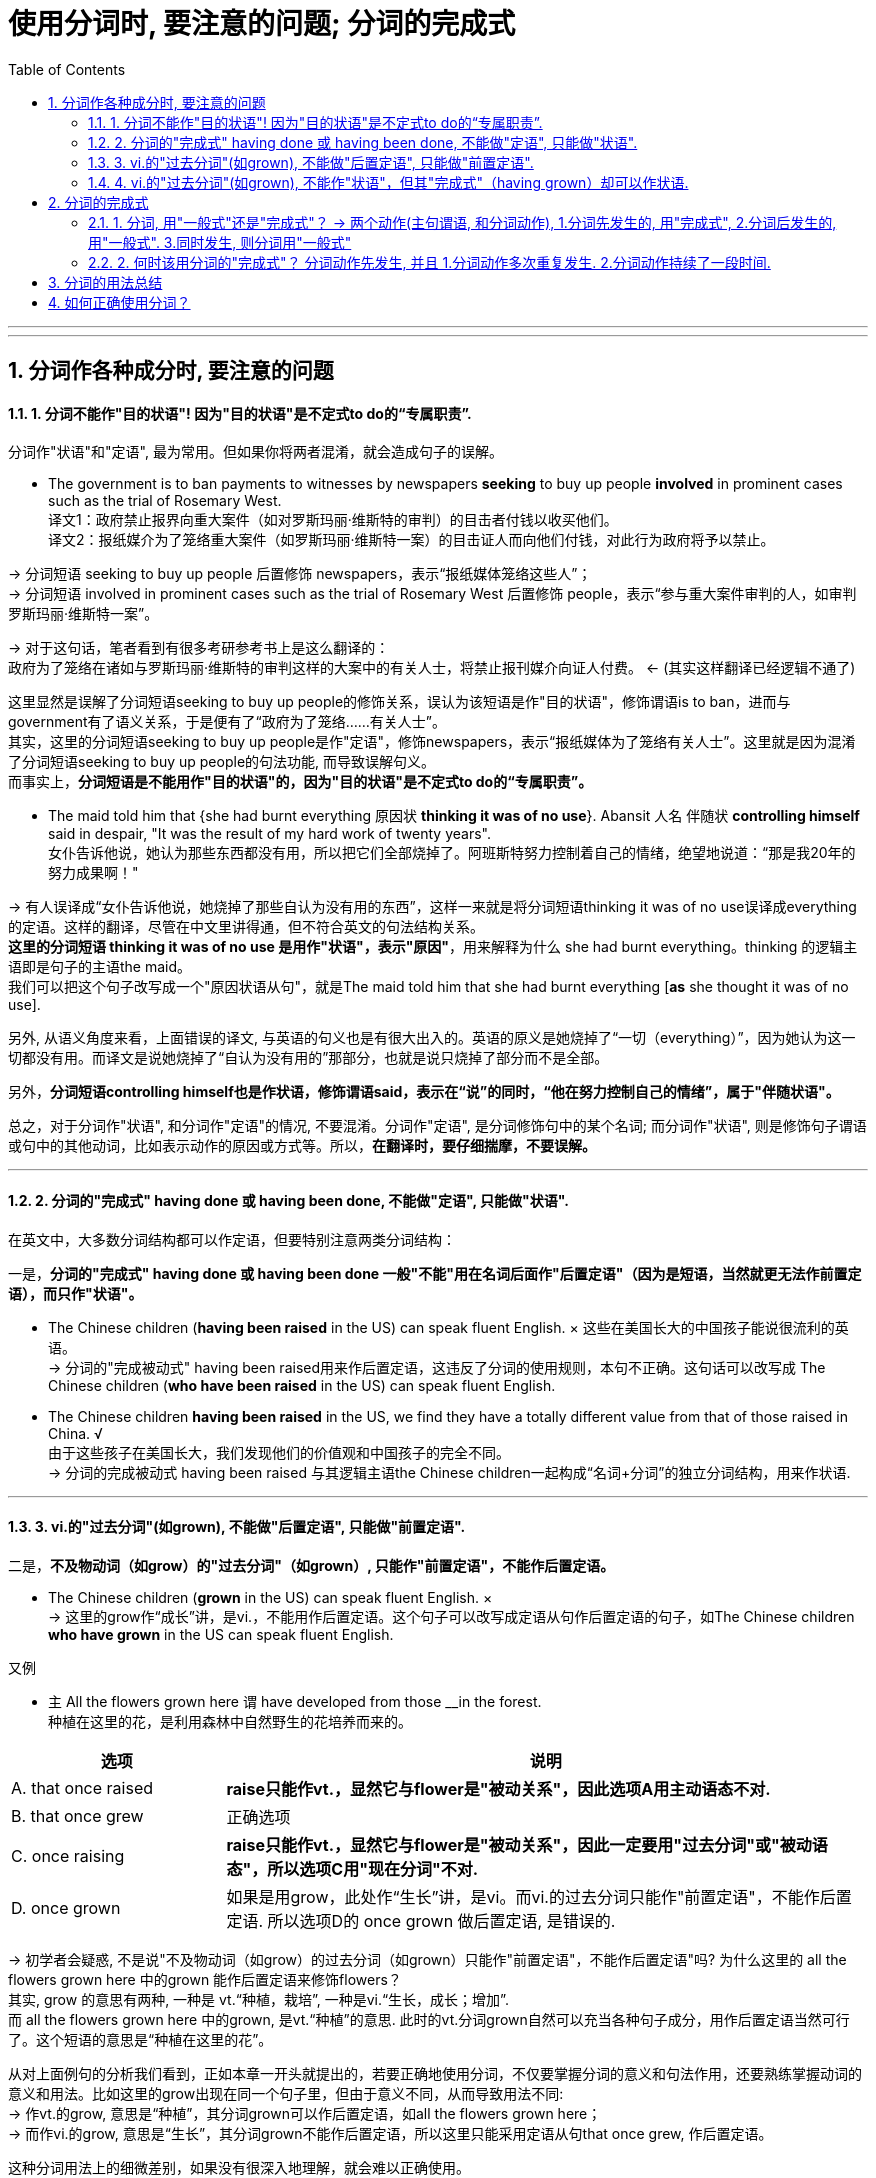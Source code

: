 
= 使用分词时, 要注意的问题; 分词的完成式
:toc: left
:toclevels: 3
:sectnums:
:stylesheet: myAdocCss.css

'''


---


== 分词作各种成分时, 要注意的问题

==== 1. 分词不能作"目的状语"! 因为"目的状语"是不定式to do的“专属职责”.

分词作"状语"和"定语", 最为常用。但如果你将两者混淆，就会造成句子的误解。

- The government is to ban payments to witnesses by newspapers *seeking* to buy up people *involved* in prominent cases such as the trial of Rosemary West. +
译文1：政府禁止报界向重大案件（如对罗斯玛丽·维斯特的审判）的目击者付钱以收买他们。 +
译文2：报纸媒介为了笼络重大案件（如罗斯玛丽·维斯特一案）的目击证人而向他们付钱，对此行为政府将予以禁止。

-> 分词短语 seeking to buy up people 后置修饰 newspapers，表示“报纸媒体笼络这些人”； +
-> 分词短语 involved in prominent cases such as the trial of Rosemary West 后置修饰 people，表示“参与重大案件审判的人，如审判罗斯玛丽·维斯特一案”。

-> 对于这句话，笔者看到有很多考研参考书上是这么翻译的： +
政府为了笼络在诸如与罗斯玛丽·维斯特的审判这样的大案中的有关人士，将禁止报刊媒介向证人付费。 <- (其实这样翻译已经逻辑不通了)

这里显然是误解了分词短语seeking to buy up people的修饰关系，误认为该短语是作"目的状语"，修饰谓语is to ban，进而与government有了语义关系，于是便有了“政府为了笼络……有关人士”。 +
其实，这里的分词短语seeking to buy up people是作"定语"，修饰newspapers，表示“报纸媒体为了笼络有关人士”。这里就是因为混淆了分词短语seeking to buy up people的句法功能, 而导致误解句义。 +
而事实上，*分词短语是不能用作"目的状语"的，因为"目的状语"是不定式to do的“专属职责”。*


- The maid told him that {she had burnt everything 原因状 *thinking it was of no use*}. Abansit 人名 伴随状 *controlling himself* said in despair, "It was the result of my hard work of twenty years". +
女仆告诉他说，她认为那些东西都没有用，所以把它们全部烧掉了。阿班斯特努力控制着自己的情绪，绝望地说道：“那是我20年的努力成果啊！" +

-> 有人误译成“女仆告诉他说，她烧掉了那些自认为没有用的东西”，这样一来就是将分词短语thinking it was of no use误译成everything的定语。这样的翻译，尽管在中文里讲得通，但不符合英文的句法结构关系。 +
*这里的分词短语 thinking it was of no use 是用作"状语"，表示"原因"*，用来解释为什么 she had burnt everything。thinking 的逻辑主语即是句子的主语the maid。 +
我们可以把这个句子改写成一个"原因状语从句"，就是The maid told him that she had burnt everything [*as* she thought it was of no use].

另外, 从语义角度来看，上面错误的译文, 与英语的句义也是有很大出入的。英语的原义是她烧掉了“一切（everything）”，因为她认为这一切都没有用。而译文是说她烧掉了“自认为没有用的”那部分，也就是说只烧掉了部分而不是全部。

另外，*分词短语controlling himself也是作状语，修饰谓语said，表示在“说”的同时，“他在努力控制自己的情绪”，属于"伴随状语"。*

总之，对于分词作"状语", 和分词作"定语"的情况, 不要混淆。分词作"定语", 是分词修饰句中的某个名词; 而分词作"状语", 则是修饰句子谓语或句中的其他动词，比如表示动作的原因或方式等。所以，*在翻译时，要仔细揣摩，不要误解。*


---

==== 2. 分词的"完成式" having done 或 having been done, 不能做"定语", 只能做"状语".

在英文中，大多数分词结构都可以作定语，但要特别注意两类分词结构：

一是，*分词的"完成式" having done 或 having been done 一般"不能"用在名词后面作"后置定语"（因为是短语，当然就更无法作前置定语），而只作"状语"。*

- The Chinese children (*having been raised* in the US) can speak fluent English. × 这些在美国长大的中国孩子能说很流利的英语。 +
-> 分词的"完成被动式" having been raised用来作后置定语，这违反了分词的使用规则，本句不正确。这句话可以改写成 The Chinese children (*who have been raised* in the US) can speak fluent English.


- The Chinese children *having been raised* in the US, we find they have a totally different value from that of those raised in China. √ +
由于这些孩子在美国长大，我们发现他们的价值观和中国孩子的完全不同。 +
-> 分词的完成被动式 having been raised 与其逻辑主语the Chinese children一起构成“名词+分词”的独立分词结构，用来作状语.

---

==== 3. vi.的"过去分词"(如grown), 不能做"后置定语", 只能做"前置定语".

二是，*不及物动词（如grow）的"过去分词"（如grown）, 只能作"前置定语"，不能作后置定语。*

- The Chinese children (*grown* in the US) can speak fluent English. × +
-> 这里的grow作“成长”讲，是vi.，不能用作后置定语。这个句子可以改写成定语从句作后置定语的句子，如The Chinese children *who have grown* in the US can speak fluent English.

又例

- `主` All the flowers grown here `谓` have developed from those __in the forest. +
种植在这里的花，是利用森林中自然野生的花培养而来的。 +

[cols="1,3"]
|===
|选项 |说明

|A. that once raised
|*raise只能作vt.，显然它与flower是"被动关系"，因此选项A用主动语态不对.* +

|B. that once grew
|正确选项

|C. once raising
|*raise只能作vt.，显然它与flower是"被动关系"，因此一定要用"过去分词"或"被动语态"，所以选项C用"现在分词"不对.*

|D. once grown
|如果是用grow，此处作“生长”讲，是vi。而vi.的过去分词只能作"前置定语"，不能作后置定语. 所以选项D的 once grown 做后置定语, 是错误的.
|===

-> 初学者会疑惑, 不是说"不及物动词（如grow）的过去分词（如grown）只能作"前置定语"，不能作后置定语"吗? 为什么这里的 all the flowers grown here 中的grown 能作后置定语来修饰flowers？ +
其实, grow 的意思有两种, 一种是 vt.“种植，栽培”,  一种是vi.“生长，成长；增加”.  +
而 all the flowers grown here 中的grown, 是vt.“种植”的意思. 此时的vt.分词grown自然可以充当各种句子成分，用作后置定语当然可行了。这个短语的意思是“种植在这里的花”。

从对上面例句的分析我们看到，正如本章一开头就提出的，若要正确地使用分词，不仅要掌握分词的意义和句法作用，还要熟练掌握动词的意义和用法。比如这里的grow出现在同一个句子里，但由于意义不同，从而导致用法不同: +
-> 作vt.的grow, 意思是“种植”，其分词grown可以作后置定语，如all the flowers grown here； +
-> 而作vi.的grow, 意思是“生长”，其分词grown不能作后置定语，所以这里只能采用定语从句that once grew, 作后置定语。

这种分词用法上的细微差别，如果没有很深入地理解，就会难以正确使用。

---

==== 4. vi.的"过去分词"(如grown), 不能作"状语"，但其"完成式"（having grown）却可以作状语.

*在英文中，大多数分词结构都可以用作状语，但有一个例外，即vi.（如grow）的"过去分词"（如grown）不能作"状语"，但它的"完成式"（having grown）可以作状语。*

- *Grown* in a small village, I developed a great interest in... ×  +
-> 这就是一个表达错误的句子，因为不及物动词grown是不能作状语的。但我们可以把grown改写成分词的"完成式"，说成：*Having grown* in a small village, I developed a great interest in... √

- *Having grown up* in the United States, I had never seen a university surrounded by high, cement walls. +
在我成长的过程中，我从来没有看到过哪所大学是被高高的水泥墙围起来的。 +
-> 我们看到，这里用了"完成式" having grown up作状语。不能直接用grown up作状语。


又例

- Though __in San Francisco, Dave had always preferred to record the plain facts of small-town life. +
尽管戴夫是在旧金山这样的大城市中长大，但他总是喜欢记录小城镇生活中的点点滴滴。 +
A.raised  <- *是vt.，单个分词raised就可以作状语*。所以A选项正确. +
B.grown <- grown 在这里表示“成长”，是vi.，*vi.单纯的"过去分词"形式不能用作状语*，所以B选项不正确。+
C.developed +
D.cultivated

-> 上面这个例句可以用grow的分词完成式having grown改写成： +
*Having grown* in San Francisco, Dave had always preferred to record the plain facts of small-town life. √

或者用raise的分词完成被动式having been raised改写成： +
*Having been raised* in San Francisco, Dave had always preferred to record the plain facts of small-town life. √

综合6.5.2小节和6.5.3小节的内容，我们可以得出这样的结论：vi.（如grow） :  +
-> vi. 的"过去分词" （如grown）: 作"前置定语"（如 *grown* children） √ +
-> vi. 的"过去分词" （如grown）: 作"后置定语"（如 children grown in China）×  +
-> vi. 的"过去分词" （如grown）: 作"状语"（如 Grown in China, children...）×  +
-> vi. 的"完成式"（如having grown）: 作"状语"（如 *having grown* in China, children...） √  +


---

== 分词的完成式

分词的"完成式", 分为"主动完成式"（having done）和"被动完成式"（having been done）。

我们在6.5.2小节强调过，*分词的完成式 having done或having been done*, 一般"不能"用在名词后面作后置定语（因为是短语，当然就更无法作前置定语）而 *只能作状语*。因此在接下来的讨论中，我们只是考虑何时该用"完成式"作状语，何时该用"一般式"作状语，而不涉及分词作定语的情况。

==== 1. 分词, 用"一般式"还是"完成式"？ -> 两个动作(主句谓语, 和分词动作), 1.分词先发生的, 用"完成式", 2.分词后发生的, 用"一般式". 3.同时发生, 则分词用"一般式"

分词采用一般式还是完成式，*这主要取决于"分词"所表示的动作或状态（the action or state named by the participle）与句子的"谓语动词"（main verb）之间的关系。* 具体来说，规则如下：

- 分词动作(*先发生, 就用"完成式"*) -- 谓语动作(后发生)
- 分词动作(*同时发生, 就用"一般式"*) -- 谓语动作(同时发生)
- 谓语动作(先发生) -- 分词动作(*后发生, 就用"一般式"*)

举例

- *Having sung* a song, he sat down. 他唱完一支歌后，就坐了下来。 +
-> 分词动作"先发生", 句子谓语动作"后发生"

- *Singing* a song, he sat down. 唱着歌的同时，他就坐了下来。 +
-> 分词动作, 和句子谓语动作, 没有先后之分，给人的感觉是“他坐着唱歌”。若此时也要表示两个动作先后发生，则要加时间连词来明示，比如说 *After singing* a song, he sat down.

又例

- *Having eaten* his supper, he went out. 吃完晚饭后，他出门了。
- *Eating* his supper, he went out. 边吃着晚饭，他边走了出去。 <- 给人的感觉是“他端着饭碗出门”。



==== 2. 何时该用分词的"完成式"？ 分词动作先发生, 并且 1.分词动作多次重复发生. 2.分词动作持续了一段时间.

以上讲的是分词动作先于（before）谓语动作时，分词要用完成式。但这种表述还是比较笼统。接下来，我们将详细分析分词动作先于谓语动作的具体表现形式.

"分词动作"先于"谓语动作", 具体有两种表现：



|===
|分词动作(完成时)(先发生) |谓语动作(后发生)

|若分词是"*短暂动词*"，则分词的"完成式", 表示分词动作在谓语动作之前 *"多次发生过"，即表现为"重复性"（repetition）的特点。*
|后发生

|若分词是"*延续动词*"，则分词的完成式, 表示分词动作在谓语动作之前发生, 并且 *"持续了一段时间"，即表现为"持续性"（continuation）的特点。*
|后发生
|===

- *Having been* an English teacher for more than ten years, and *having been constantly exposed to* American culture through American friends and the American mass media, I *did not experience* the so-called "culture shock" when I came to Harvard University.  +
因为我以前做过十多年的英语老师，并且一直通过美国朋友和美国媒体接触美国文化，所以在来到哈佛大学时，所以在来到哈佛大学时，我并没有经历过所谓的“文化震撼”现象。 +
-> *这里的两个分词动作 be 和 expose 是"延续动词", 其"完成式"* having been 和 having been exposed *均是表示"分词动作"在"句子谓语动作"experience之前发生, 并且持续了一段时间，* 分别表示“当了十多年的英语老师” 和 “一直接触美国文化”。


- The Chinese still use the system today, *having developed* it to the point of producing some forty thousand combined characters out of a few hundred original pictures of concrete objects. +
自从开创了这种组合造字法后，中国人就一直延用至今，现在他们用几百个象形文字，已创造出多达四万个组合汉字。 +
-> *这里的分词 develop 是"延续动词"*, 其"完成式" having developed 显然是在谓语动作use之前发生, 并持续的动作，事实上having developed已经持续了几千年了。

- *Having failed* three times, he didn't want to try again. +
已经失败了三次，他不想再试了。 +
-> *分词 fail 是"短暂动词"*, 其完成式having failed 表示在谓语动作want之前, 已经重复过多次，*即表示短暂动作的分词, 其"完成式"往往会体现出"重复性"的特点。*



上面分词的动作都是多次重复发生，所以，此时分词都要用完成式。看到这里，有读者也许会问，*如果分词的动作既不表示"延续"，也不是"重复发生"，就不能用完成式了吗？其实不然。即使分词的动作不是重复发生，但如果分词的动作与谓语动作之间有一段时间间隔（a long interval），此时分词最好还是用"完成式"。* 即 :

*分词动作(先发生, 一次性的动作. 依然用"完成时") -- 有一段较长的时间间隔 -- 谓语动词(后发生)*

- *Having failed* to qualify as a doctor, I took up teaching. 当初没有当成医生，后来我改当老师了。 +
-> *这里的failed是一次性动作，不是重复发生的。但完成式 having failed 就表示了分词的动作（fail）, 和谓语动作（take）之间的时间间隔较长*，而不是在分词的动作结束后谓语动作紧接着发生的。

- *Having lost* his cargo during the hurricane, the captain faced bankruptcy when his vessel finally reached port. +
-> 因为一场飓风使他丢失了所有的货物，所以当轮船到达港口时，他就面临破产了。 +
-> 这里的lost是一次性动作，不是重复发生的。但完成式having lost 就表示了分词的动作（lose）和谓语动作（face）之间的时间间隔较长，而不是谓语动作紧接着分词的动作发生。

*但如果分词的动作, 与谓语动作, 之间的时间间隔很短，这时即使分词的动作先发生，我们也最好用分词的"一般式"，以强调两个动作的衔接。*

*分词动作(先发生, 一次性的动作. 用"一般时") -- 有很短的时间间隔 -- 谓语动词(后发生)*

- *Hearing* the joke, we burst out laughing. 一听完这个笑话，我们禁不住大笑起来。 +
-> 因为在正常情况下，“听笑话 hear”和“发笑 burst”两者之间的时间间隔不会很长，所以这里宜用分词的一般式即hearing，而不是分词的完成式having heard。

比较

- *Locking* the door, he went home. 锁完门他就回家了。 +
-> 因为在正常情况下，“锁门”的动作不会持续很长时间，而且 *“锁门”和“回家”两个动作也是前后紧接着发生的，因此这里用了一般式locking，表示“门锁上之后，他马上就回家了”。 +
如果用完成式having locked，给人的感觉就是这个门很难锁上，因此锁门花费了他很长的时间，或者就是他锁完门之后没有立即回家。* 但如果是这样，那么这两个动作就不可能放在一起来造句了。

- *Having locked* all the doors in the shop, he went home. 把商店里所有的门都锁好后，他才回家。 +
-> *完成式having locked则强调“锁门”的动作持续了很长时间。尤其是这里的宾语是复数all the doors，言外之意就是锁了很多的门，所以locked的动作必然是重复发生的, 或者说locked的动作本身持续了相当长的一段时间，因此用"完成式" having locked比较妥当。*


我们现在把分词的"延续动作"和"短暂动作"，以及分词的"一般式"和"完成式"综合起来比较一下。

-  *Having read* the newspaper, I walked over to the windows and saw it's raining outside. +
看完报纸，我走到窗前，看见外面正在下雨。 +
-> *read是"延续动词"，用"完成式" having read 表示“看报”这个动作本身持续了一段时间，结束后，谓语动作walk才发生，* 所以整个句子表示“看完报纸然后走到窗前”。

- *Reading* the newspaper, I walked over to the windows and saw it's raining outside. +
看着报纸，我走到窗前，看见外面正在下雨。 +
-> *延续动词read用了"一般式"，往往表示是与谓语动作walk" 同时发生"的，所以整个句子表示“他一边看着报纸，一边走到窗前”。* +
若此时也要表示两个动作"先后发生"，则要加"时间连词"来明示，比如说 *After reading* the newspaper, ...。

- *Putting down* the newspaper, I walked over to the windows and saw it's raining outside. +
放下报纸，我走到窗前，看见外面正在下雨。 +
-> *put down是"短暂动词"，这里的两动作put和walk的间隔时间很短，“我”是一放下报纸，就紧接着走到窗前，所以宜用"一般式"putting。* +
*如果用"完成式" having put down，则给人的感觉是“放报纸”的动作本身持续了很长时间，好像是在“慢镜头”似地放报纸。* +
*再者，put和walk两个动作不可能同时发生，必然是一先一后的，因此不会造成句子的歧义。所以，我们不必说Having put down...。* 这点不同于"延续动词"read, read和walk两者可以同时发生，因为可以边走边看报，这就是为什么在例句1）中非得用完成式having read才能表示read和walk两个动作是独立完成的。


- *Having spent* some two and a half years in China over several visits, I don't remember ever going through a phase we in the United States refer to as "culture shock". +
我去过中国多次，前后共在中国生活了约两年半，当时我并没有经历过美国人所说的“文化震撼”。 +
-> 动作spend是一个"延续动词"，显然它是一个发生于谓语动作remember之前的"延续性动作"，所以必须用分词的"完成式" having spent。

- *Having grown up* in the United States, I had never seen a university surrounded by high, cement walls. +
我是在美国长大的，在我成长的过程中，我从来没有看到过哪所大学是被高高的水泥墙围起来的。
-> grow up也是一个"延续动词"，而且也是表示在谓语动作之前发生的活动，所以自然也要用"完成式"。

- My idea of a university, based on *having seen* scores of them in different states of the U. S., was that it was a place of life and learning, an integral part of the community in which it was located, open not only to the students of the school itself, but fully accessible also to students from other schools and to the broader public. +
基于我所见到的美国各州的几十所大学，我对大学的概念是，它应该是学生学习和生活的地方，是其所在社区不可或缺的一部分，它不仅对本校学生开放，而且还应该对其他学校学生或更多的公众开放。 +
-> *see虽然不是分词而是动名词，但它在这里是表示一个"重复的"动作，所以用"完成式" having seen。*

又例

- __the earth to be flat, many feared that Columbus would fall off the edge of the earth  +
A.Having believed +
B.Believing <- 正确选项. 因为 分词动作believe 和句子谓语 fear动作, 是"同时发生"的. 并不是说在 fear时, 就不believe了! +
C.Believed +
D.Being believed

这个问题显然就是关于分词的用法问题，具体来说, 是关于分词的"一般式doing" 和 "完成式having done" 之间在意义上的差别。 +
简言之，*分词的一般式doing, 表示的是分词的动作（如believing）和句子的谓语动作（如feared）是同时存在的，并没有先后之分。* 这正是上题中的分词所要表达的含义——“因为当时人们都普遍相信地球是平坦的，所以他们担心哥伦布会从地球的边缘掉下去”。*这里的“相信（believing）”和“担心（feared）”一定是同时存在的，* 否则就不存在上述的因果关系。 +
这位读者误解的关键原因就是他的“立场不对”。他说“的确是那时候的人相信地球是方的，现在的人已经不信了啊！”这样理解是不对的，他这样理解是站在“现在”的角度来看，但我们强调过，*分词采用一般式还是完成式，主要取决于分词所表示的动作或状态（the action or state named by the participle）与句子的谓语动词（main verb）之间的关系*，而不是“现在”。对于这个句子来说，我们应该站在句子谓语feared这个过去时间的角度来看。

总之，*分词的"完成式"主要是为了强调分词的动作, 在谓语动作之前发生，比如分词的动作与谓语动作之间有很长的时间间隔，或者是因为分词的动作本身经历了很长时间的延续。* 判断分词用一般式还是完成式，要依据它和谓语动作之间的时间关系，而不能从“现在”说话时间的视角来看，这个角度非常重要。


---


== 分词的用法总结

在分词的学习上, 之所以要花些时间，就是因为 *分词的形式较多，而且每一种形式都代表了一种思维动作*，现总结列表如下（*请记住每一种思维的典型例子*）。分词主要有如下五种结构形式：

[options="autowidth"]
|===
||主动含义|被动含义

|一般动作
|*doing =>  可作"定语"和"状语"* +
-> Unidentified *Flying* Objects 不明飞行物 +
-> 状 *Locking* the door, he went home. 他锁上门，回家去了。 +
-> 状 *Smiling*, he answered. 他笑着回答道。
|*done (vt.) => 可作"定语"和"状语"* +
-> a *respected* writer 一位受人尊敬的作家 +
-> 状 *Asked* what he wanted to do in future, he answered... 被问到将来想做些什么时，他回答道……

|进行动作
|*doing => 主要是作"定语"* +
-> the *sinking* ship 正在下沉的船
|*being done (vt.) => 这种形式总的来说比较少见，主要用来作"后置定语"。另外, 被动进行的动作, 很少用来作状语；即使作状语，一般也仅用来表示"原因"，兼含有"时间"的意味。* +
-> The question (*being discussed*) is very important. 正在讨论的那个问题十分重要。 +
-> 原因状 *Being protected* by a thick wall, they felt they were quite safe. 由于被厚厚的墙保护着，他们感到非常安全。 +
-> 原因兼时间状 *Being asked* where he was going, the boy said he was just taking a walk. 当被问到要去哪里时，这个男孩说他只是随便走走。 +
-> He wasn't asked to take on the chairmanship of the society, 原因状 *being considered* insufficiently popular with all members. 没有让他作这个社团的主席，因为觉得他并非受所有成员的欢迎。 +
-> 原因状 All flights *having been cancelled*, they had to take the train. 由于所有的航班都被取消了，他们只好坐火车。

|完成动作
|*having done => 只能作"状语"*，不能作定语 +
-> *Having failed* twice, he decided to give up. 已经失败了两次，他决定放弃。
|having been done
|===

vi.的过去分词用法 :

[options="autowidth"]
|===
|vi.的过去分词用法 |举例

|作"定语"时，必须放在名词前面, 而不能放在名词后面作定语!
|- *grown* children 长大的孩子 +
- *fallen* leaves 落叶 +
- children (*grown* in this family) × +
- leaves (*fallen* on the ground) ×

|作"状语"时, 一般式grown不能作状语, 要用"完成式" having grown作状语。
|- *Grown up* in the United States, I had never seen a university surrounded by high, cement walls. ×  +
- *Having grown up* in the United States, I had never seen a university surrounded by high, cement walls. √  +
我是在美国长大的，在我成长的过程中，我从来没有看到过哪所大学是被高高的水泥墙围起来的。
|===

综上所述，vi.的过去分词（如grown）只能作"前置定语"; 不能作"后置定语"，也不能作"状语"。 +
另外，要表示"将来的被动动作"，须用 to be done 这一"不定式"的形式。

---


== 如何正确使用分词？

- 要想真正完全掌握分词的用法，需要从下面三个方面下工夫：

1. 分词的意义：即要掌握现在分词和过去分词各自不同的意义和内涵。
2. 分词的作用：即分词在句中充当的语法功能，主要就是作状语和作定语。尤其是作状语的分词，可以表示各种不同的意义以及使用不同的结构。
3. 动词的用法：即需要知道动词的及物性或不及物性。这一点很容易被忽略。因为分词也是动词，而动词的意义和用法必然会影响到分词的使用，比如到底用现在分词还是过去分词。

- NASA's Mars program was set back when two spacecraft failed up reaching Mars, one _ _ up in the planet's atmosphere and the other _ _ after a software failure. +
由于两艘宇宙飞船都未能到达火星，其中一艘飞船在火星的大气层中起火燃烧了，而另一艘飞船在软件系统出现故障之后失踪了，这使得美国宇航局的火星探测计划遭遇挫折。 +
A.burned, disappeared +
B.burned, disappearing +
C.burning, disappearing +
D.burning, disappeared

-> *选项A很具有迷惑性，因而burned和disappeared 既可以看作是动词的"过去式"，可以作谓语; 也可以看作是"过去分词"。如果把A中的burned和disappeared当作"谓语"动词的"过去式"*，那么填入空格后就成为：...one burned up in the planet's atmosphere /and the other disappeared after a software failure，这就是一个完整、独立的句子。但为什么不正确呢？原因是：*这样一来三个句子就成为了由and引导的并列句，但是这三个句子在意思上并不是并列关系*，而是由逗号后面的one _ _ up in the planet's atmosphere and the other... 来补充说明前面的完整句子。*即, 这里逗号后面的部分 one..., 应该看成是一个独立分词结构，用作状语，表示补充说明。* +
明确上一点后, 我们再把A中的burned和disappeared看作是"过去分词"，来分析为什么这样也不对:  +
(1) 这时, 首先就涉及到“动词的用法”的问题了，我们要首先知道这里的burn和disappear这两个动词的用法，*即需要考虑它们在这里是用作vt.还是vi.。* 根据句子的意思判断，这两个动词都是用作vi.。 +
(2)接着, *于是到了“分词的意义”这一步，即vi.的"过去分词"（done）形式, 是否可以作"状语"。上面讲过，这是不能作状语的。* 所以，burned和disappeared即使看作是过去分词，因为不能作状语，所以也不是正确答案。 +

推理到这一步，即"过去分词"都不正确，所以，B和D选项也不是正确答案。显然，只能选C，即两个"现在分词"的形式 burning和disappearing, 来构成"独立分词结构"：one *burning up* in the planet's atmosphere /and the other *disappearing* after a software failure来作状语，表示"补充说明"。 +
单从句子的结构上来看，这个句子与我们前面讲过的一个例句完全一样：The Chinese word for crisis is divided into two characters, one *meaning* danger /and the other *meaning* opportunity. *即两个句子都是用了one doing...and the other doing...这样的"独立分词结构"。*

上面的分析过程, 其实就是大家在做这道题时, 应该有的思考判断过程，在这个过程中，我们要同时考虑1.“分词的作用”、2.“动词的用法”, 和3.“分词的意义”。

又例

-  remote-controlled bomb exploded outside a hotel near the town square yesterday, _ _ at least 12 people. +
昨天，一颗遥控炸弹在市镇中心广场附近的一家酒店外面爆炸，造成至少12人受伤。 +
A.having been injured +
B.having injured +
C.injured +
D.injuring

-> (1) 首先，看“动词的用法”。我们知道injure是一个vt.。 +
(2) 其次，看“分词的作用”。这里是分词作"结果状语"，所以把分词短语放在句末。 +
(3) 最后，看“分词的意义”。考虑到谓语动作exploded, 和分词的动作injure, 在时间上的先后关系，exploded先发生，而injure后发生，即先有炸弹爆炸，然后才有人员伤亡。所以，根据分词的意义，这里的injure不可能用"完成式"，故A和B选项均不正确。 +
又由于 *句中at least 12 people是充当分词的宾语，所以应该用"现在分词" injuring，而不能用"过去分词" injured。* +

若用"过去分词"injured表示"被动"，则应该把句子改写成：A remote-controlled bomb exploded outside a hotel near the town square yesterday, *with* at least 12 people *injured*.

故正确答案只能是D, 即injuring，相当于说the remote-controlled bomb injured at least 12 people。


---







